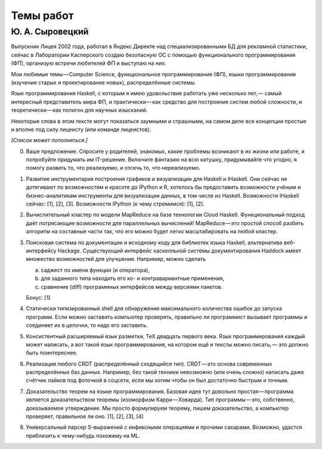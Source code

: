 ==========
Темы работ
==========

Ю. А. Сыровецкий
----------------

Выпускник Лицея 2002 года,
работал в Яндекс.Директе над специализированными БД для рекламной статистики,
сейчас в Лаборатории Касперского создаю безопасную ОС с помощью функционального программирования (ФП),
организую встречи любителей ФП и выступаю на них.

Мои любимые темы — Computer Science, функциональное программирование (ФП),
языки программирования (изучение старых и проектирование новых), распределённые системы.

Язык программирования Haskell, с которым я имею удовольствие работать уже несколько лет, —
самый интересный представитель мира ФП,
и практически — как средство для построения систем любой сложности,
и теоретически — как полигон для научных изысканий.

Некоторые слова в этом тексте могут показаться заумными и страшными, на самом деле все концепции простые и вполне под силу лицеисту (или команде лицеистов).

*[Список может пополняться.]*

0. Ваше предложение.
   Спросите у родителей, знакомых, какие проблемы возникают в их жизни или работе, и попробуйте придумать им IT-решение.
   Включите фантазию на всю катушку, придумывайте что угодно, я помогу развить то, что реализуемо, и отсечь то, что нереализуемо.

1. Развитие инструментария построения графиков и визуализации для Haskell и IHaskell.
   Они сейчас не дотягивают по возможностям и красоте до IPython и R,
   хотелось бы предоставить возможности учёным и бизнес-аналитикам инструменты для визуализации данных, в том числе из Haskell.
   Возможности IHaskell сейчас: [1], [2], [3].
   Возможности IPython (к чему стремимся): [1], [2].

2. Вычислительный кластер по модели MapReduce на базе технологии Cloud Haskell.
   Функциональный подход даёт потрясающие возможности для параллельных вычислений!
   MapReduce — это простой способ разбить алгоритм на составные части так,
   что его можно будет легко масштабировать на любой кластер.

3. Поисковая система по документации и исходному коду для библиотек языка Haskell, альтернатива веб-интерфейсу Hackage.
   Существующий интерфейс хаскелльной системы документирования Haddock имеет множество возможностей для улучшения.
   Например, можно сделать
   
   a) саджест по имени функции (и оператора),
   b) для заданного типа находить его ко- и контравариантные применения,
   c) сравнение (diff) программных интерфейсов между версиями пакетов.
   
   Бонус: [1]

4. Статически типизированный shell для обнаружения максимального количества ошибок до запуска программ.
   Если можно заставить компьютер проверять, правильно ли программист вызывает программы и соединяет их в цепочки,
   то надо его заставить.

5. Консистентный расширяемый язык разметки, ТеХ двадцать первого века.
   Язык программирования каждый может написать, а вот такой язык программирования, на котором ещё и тексты можно писать, —
   это должно быть поинтереснее.

6. Реализация любого CRDT (распределённый сходящийся тип). CRDT — это основа современных распределённых баз данных.
   Например, без такой техники невозможно (или очень сложно) написать даже счётчик лайков под фоточкой в соцсети,
   если мы хотим чтобы он был достаточно быстрым и точным.

7. Доказательство теорем на языке программирования. 
   Базовая идея тут довольно простая — программа является доказательством теоремы (изоморфизм Карри — Ховарда).
   Тип программы — это, собственно, доказываемое утверждение.
   Мы просто формулируем теорему, пишем доказательство, а компьютер проверяет, правильное ли оно.
   [1], [2], [3], [4]

8. Универсальный парсер S-выражений с инфиксными операциями и прочими сахарами.
   Возможно, удастся приблизить к чему-нибудь похожему на ML.
